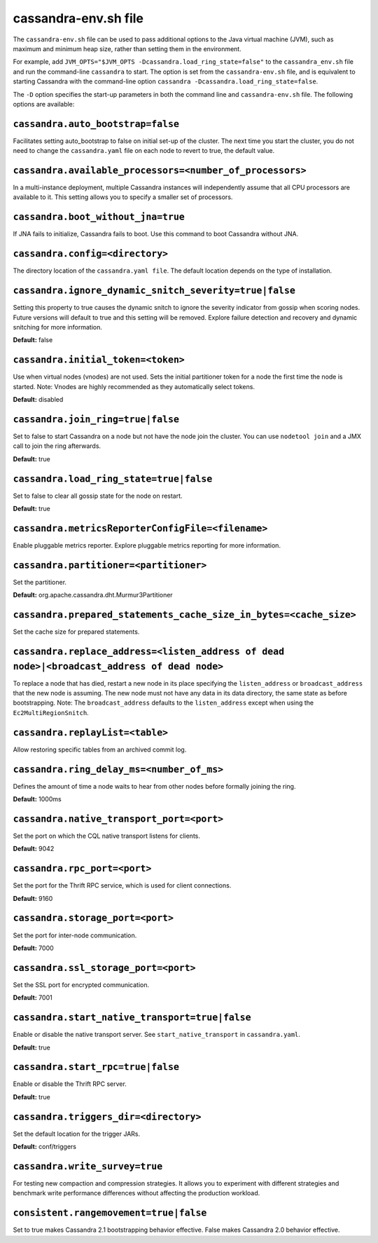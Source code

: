 .. _cassandra-envsh:

cassandra-env.sh file 
=====================

The ``cassandra-env.sh`` file can be used to pass additional options to the Java virtual machine (JVM), such as maximum and minimum heap size, rather than setting them in the environment.

For example, add ``JVM_OPTS="$JVM_OPTS -Dcassandra.load_ring_state=false"`` to the ``cassandra_env.sh`` file
and run the command-line ``cassandra`` to start. The option is set from the ``cassandra-env.sh`` file, and is equivalent to starting Cassandra with the command-line option ``cassandra -Dcassandra.load_ring_state=false``.

The ``-D`` option specifies the start-up parameters in both the command line and ``cassandra-env.sh`` file. The following options are available:

``cassandra.auto_bootstrap=false``
----------------------------------
Facilitates setting auto_bootstrap to false on initial set-up of the cluster. The next time you start the cluster, you do not need to change the ``cassandra.yaml`` file on each node to revert to true, the default value.

``cassandra.available_processors=<number_of_processors>``
--------------------------------------------------------
In a multi-instance deployment, multiple Cassandra instances will independently assume that all CPU processors are available to it. This setting allows you to specify a smaller set of processors.

``cassandra.boot_without_jna=true``
---------------------
If JNA fails to initialize, Cassandra fails to boot. Use this command to boot Cassandra without JNA.

``cassandra.config=<directory>``
----------------
The directory location of the ``cassandra.yaml file``. The default location depends on the type of installation.

``cassandra.ignore_dynamic_snitch_severity=true|false`` 
----------------
Setting this property to true causes the dynamic snitch to ignore the severity indicator from gossip when scoring nodes. Future versions will default to true and this setting will be removed. Explore failure detection and recovery and dynamic snitching for more information.

**Default:** false

``cassandra.initial_token=<token>``
---------------------
Use when virtual nodes (vnodes) are not used. Sets the initial partitioner token for a node the first time the node is started. 
Note: Vnodes are highly recommended as they automatically select tokens.

**Default:** disabled

``cassandra.join_ring=true|false``
---------------------
Set to false to start Cassandra on a node but not have the node join the cluster. 
You can use ``nodetool join`` and a JMX call to join the ring afterwards.

**Default:** true

``cassandra.load_ring_state=true|false``
---------------------
Set to false to clear all gossip state for the node on restart. 

**Default:** true

``cassandra.metricsReporterConfigFile=<filename>``
---------------------
Enable pluggable metrics reporter. Explore pluggable metrics reporting for more information.

``cassandra.partitioner=<partitioner>``
---------------------
Set the partitioner. 

**Default:** org.apache.cassandra.dht.Murmur3Partitioner

``cassandra.prepared_statements_cache_size_in_bytes=<cache_size>``
---------------------
Set the cache size for prepared statements.

``cassandra.replace_address=<listen_address of dead node>|<broadcast_address of dead node>``
---------------------
To replace a node that has died, restart a new node in its place specifying the ``listen_address`` or ``broadcast_address`` that the new node is assuming. The new node must not have any data in its data directory, the same state as before bootstrapping.
Note: The ``broadcast_address`` defaults to the ``listen_address`` except when using the ``Ec2MultiRegionSnitch``.

``cassandra.replayList=<table>``
---------------------
Allow restoring specific tables from an archived commit log.

``cassandra.ring_delay_ms=<number_of_ms>``
---------------------
Defines the amount of time a node waits to hear from other nodes before formally joining the ring. 

**Default:** 1000ms

``cassandra.native_transport_port=<port>``
---------------------
Set the port on which the CQL native transport listens for clients. 

**Default:** 9042

``cassandra.rpc_port=<port>``
---------------------
Set the port for the Thrift RPC service, which is used for client connections. 

**Default:** 9160

``cassandra.storage_port=<port>``
---------------------
Set the port for inter-node communication. 

**Default:** 7000

``cassandra.ssl_storage_port=<port>``
---------------------
Set the SSL port for encrypted communication. 

**Default:** 7001

``cassandra.start_native_transport=true|false``
---------------------
Enable or disable the native transport server. See ``start_native_transport`` in ``cassandra.yaml``. 

**Default:** true

``cassandra.start_rpc=true|false``
---------------------
Enable or disable the Thrift RPC server. 

**Default:** true

``cassandra.triggers_dir=<directory>``
---------------------
Set the default location for the trigger JARs. 

**Default:** conf/triggers

``cassandra.write_survey=true``
---------------------
For testing new compaction and compression strategies. It allows you to experiment with different strategies and benchmark write performance differences without affecting the production workload.

``consistent.rangemovement=true|false``
---------------------
Set to true makes Cassandra 2.1 bootstrapping behavior effective. False makes Cassandra 2.0 behavior effective.
